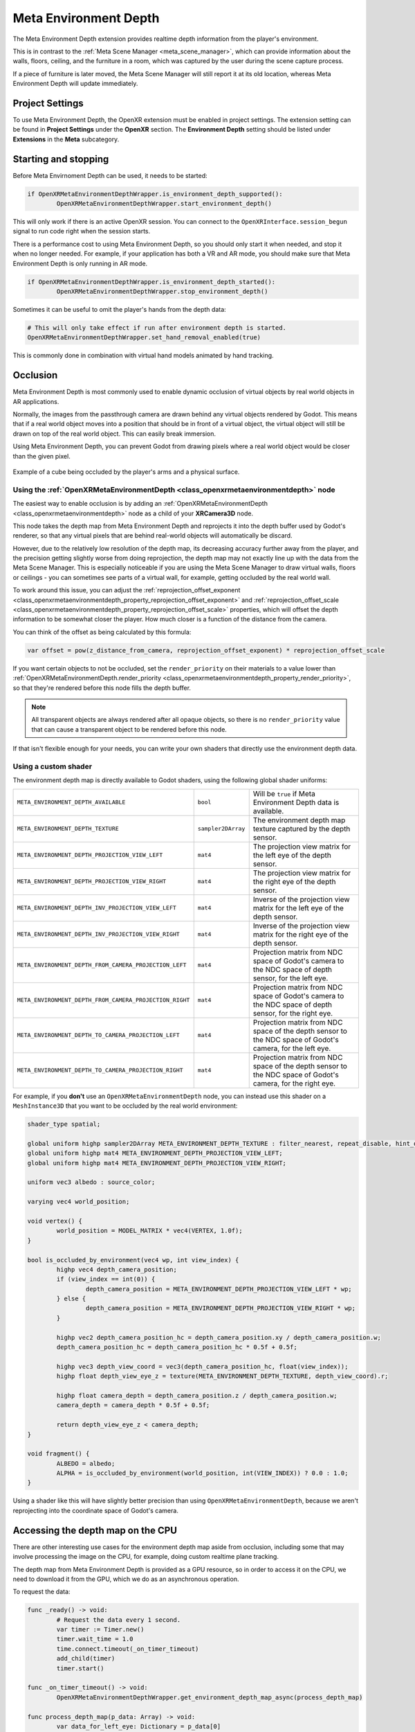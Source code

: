Meta Environment Depth
======================

The Meta Environment Depth extension provides realtime depth information from the player's environment.

This is in contrast to the :ref:`Meta Scene Manager <meta_scene_manager>`, which can provide information about the walls, floors, ceiling, and the furniture in a room, which was captured by the user during the scene capture process.

If a piece of furniture is later moved, the Meta Scene Manager will still report it at its old location, whereas Meta Environment Depth will update immediately.

Project Settings
----------------

To use Meta Environment Depth, the OpenXR extension must be enabled in project settings. The extension setting can be found in **Project Settings** under the **OpenXR** section. The **Environment Depth** setting should be listed under **Extensions** in the **Meta** subcategory.

.. image:: img/environment_depth/environment_depth_project_settings.png

Starting and stopping
---------------------

Before Meta Envirnoment Depth can be used, it needs to be started:

.. code::

	if OpenXRMetaEnvironmentDepthWrapper.is_environment_depth_supported():
		OpenXRMetaEnvironmentDepthWrapper.start_environment_depth()

This will only work if there is an active OpenXR session. You can connect to the ``OpenXRInterface.session_begun`` signal to run code right when the session starts.

There is a performance cost to using Meta Environment Depth, so you should only start it when needed, and stop it when no longer needed. For example, if your application has both a VR and AR mode, you should make sure that Meta Environment Depth is only running in AR mode.

.. code::

	if OpenXRMetaEnvironmentDepthWrapper.is_environment_depth_started():
		OpenXRMetaEnvironmentDepthWrapper.stop_environment_depth()

Sometimes it can be useful to omit the player's hands from the depth data:

.. code::

	# This will only take effect if run after environment depth is started.
	OpenXRMetaEnvironmentDepthWrapper.set_hand_removal_enabled(true)

This is commonly done in combination with virtual hand models animated by hand tracking.

Occlusion
---------

Meta Environment Depth is most commonly used to enable dynamic occlusion of virtual objects by real world objects in AR applications.

Normally, the images from the passthrough camera are drawn behind any virtual objects rendered by Godot. This means that if a real world object moves into a position that should be in front of a virtual object, the virtual object will still be drawn on top of the real world object. This can easily break immersion.

Using Meta Environment Depth, you can prevent Godot from drawing pixels where a real world object would be closer than the given pixel.

.. figure:: img/environment_depth/environment_depth_demo.webp
    :align: center

    Example of a cube being occluded by the player's arms and a physical surface.

Using the :ref:`OpenXRMetaEnvironmentDepth <class_openxrmetaenvironmentdepth>` node
~~~~~~~~~~~~~~~~~~~~~~~~~~~~~~~~~~~~~~~~~~~~~~~~~~~~~~~~~~~~~~~~~~~~~~~~~~~~~~~~~~~

The easiest way to enable occlusion is by adding an :ref:`OpenXRMetaEnvironmentDepth <class_openxrmetaenvironmentdepth>` node as a child of your **XRCamera3D** node.

This node takes the depth map from Meta Environment Depth and reprojects it into the depth buffer used by Godot's renderer, so that any virtual pixels that are behind real-world objects will automatically be discard.

However, due to the relatively low resolution of the depth map, its decreasing accuracy further away from the player, and the precision getting slightly worse from doing reprojection, the depth map may not exactly line up with the data from the Meta Scene Manager. This is especially noticeable if you are using the Meta Scene Manager to draw virtual walls, floors or ceilings - you can sometimes see parts of a virtual wall, for example, getting occluded by the real world wall.

To work around this issue, you can adjust the :ref:`reprojection_offset_exponent <class_openxrmetaenvironmentdepth_property_reprojection_offset_exponent>` and :ref:`reprojection_offset_scale <class_openxrmetaenvironmentdepth_property_reprojection_offset_scale>` properties, which will offset the depth information to be somewhat closer the player. How much closer is a function of the distance from the camera.

You can think of the offset as being calculated by this formula:

.. code::

	var offset = pow(z_distance_from_camera, reprojection_offset_exponent) * reprojection_offset_scale

If you want certain objects to not be occluded, set the ``render_priority`` on their materials to a value lower than :ref:`OpenXRMetaEnvironmentDepth.render_priority <class_openxrmetaenvironmentdepth_property_render_priority>`, so that they're rendered before this node fills the depth buffer.

.. note::

	All transparent objects are always rendered after all opaque objects, so there is no ``render_priority`` value that can cause a transparent object to be rendered before this node.

If that isn't flexible enough for your needs, you can write your own shaders that directly use the environment depth data.

Using a custom shader
~~~~~~~~~~~~~~~~~~~~~

The environment depth map is directly available to Godot shaders, using the following global shader uniforms:

.. table::
   :widths: auto

   +---------------------------------------------------------+--------------------+-------------------------------------------------------------------------------------------------------------+
   | ``META_ENVIRONMENT_DEPTH_AVAILABLE``                    | ``bool``           | Will be ``true`` if Meta Environment Depth data is available.                                               |
   +---------------------------------------------------------+--------------------+-------------------------------------------------------------------------------------------------------------+
   | ``META_ENVIRONMENT_DEPTH_TEXTURE``                      | ``sampler2DArray`` | The environment depth map texture captured by the depth sensor.                                             |
   +---------------------------------------------------------+--------------------+-------------------------------------------------------------------------------------------------------------+
   | ``META_ENVIRONMENT_DEPTH_PROJECTION_VIEW_LEFT``         | ``mat4``           | The projection view matrix for the left eye of the depth sensor.                                            |
   +---------------------------------------------------------+--------------------+-------------------------------------------------------------------------------------------------------------+
   | ``META_ENVIRONMENT_DEPTH_PROJECTION_VIEW_RIGHT``        | ``mat4``           | The projection view matrix for the right eye of the depth sensor.                                           |
   +---------------------------------------------------------+--------------------+-------------------------------------------------------------------------------------------------------------+
   | ``META_ENVIRONMENT_DEPTH_INV_PROJECTION_VIEW_LEFT``     | ``mat4``           | Inverse of the projection view matrix for the left eye of the depth sensor.                                 |
   +---------------------------------------------------------+--------------------+-------------------------------------------------------------------------------------------------------------+
   | ``META_ENVIRONMENT_DEPTH_INV_PROJECTION_VIEW_RIGHT``    | ``mat4``           | Inverse of the projection view matrix for the right eye of the depth sensor.                                |
   +---------------------------------------------------------+--------------------+-------------------------------------------------------------------------------------------------------------+
   | ``META_ENVIRONMENT_DEPTH_FROM_CAMERA_PROJECTION_LEFT``  | ``mat4``           | Projection matrix from NDC space of Godot's camera to the NDC space of depth sensor, for the left eye.      |
   +---------------------------------------------------------+--------------------+-------------------------------------------------------------------------------------------------------------+
   | ``META_ENVIRONMENT_DEPTH_FROM_CAMERA_PROJECTION_RIGHT`` | ``mat4``           | Projection matrix from NDC space of Godot's camera to the NDC space of depth sensor, for the right eye.     |
   +---------------------------------------------------------+--------------------+-------------------------------------------------------------------------------------------------------------+
   | ``META_ENVIRONMENT_DEPTH_TO_CAMERA_PROJECTION_LEFT``    | ``mat4``           | Projection matrix from NDC space of the depth sensor to the NDC space of Godot's camera, for the left eye.  |
   +---------------------------------------------------------+--------------------+-------------------------------------------------------------------------------------------------------------+
   | ``META_ENVIRONMENT_DEPTH_TO_CAMERA_PROJECTION_RIGHT``   | ``mat4``           | Projection matrix from NDC space of the depth sensor to the NDC space of Godot's camera, for the right eye. |
   +---------------------------------------------------------+--------------------+-------------------------------------------------------------------------------------------------------------+

For example, if you **don't** use an ``OpenXRMetaEnvironmentDepth`` node, you can instead use this shader on a ``MeshInstance3D`` that you want to be occluded by the real world environment:

.. code:: glsl

	shader_type spatial;

	global uniform highp sampler2DArray META_ENVIRONMENT_DEPTH_TEXTURE : filter_nearest, repeat_disable, hint_default_black;
	global uniform highp mat4 META_ENVIRONMENT_DEPTH_PROJECTION_VIEW_LEFT;
	global uniform highp mat4 META_ENVIRONMENT_DEPTH_PROJECTION_VIEW_RIGHT;

	uniform vec3 albedo : source_color;

	varying vec4 world_position;

	void vertex() {
		world_position = MODEL_MATRIX * vec4(VERTEX, 1.0f);
	}

	bool is_occluded_by_environment(vec4 wp, int view_index) {
		highp vec4 depth_camera_position;
		if (view_index == int(0)) {
			depth_camera_position = META_ENVIRONMENT_DEPTH_PROJECTION_VIEW_LEFT * wp;
		} else {
			depth_camera_position = META_ENVIRONMENT_DEPTH_PROJECTION_VIEW_RIGHT * wp;
		}

		highp vec2 depth_camera_position_hc = depth_camera_position.xy / depth_camera_position.w;
		depth_camera_position_hc = depth_camera_position_hc * 0.5f + 0.5f;

		highp vec3 depth_view_coord = vec3(depth_camera_position_hc, float(view_index));
		highp float depth_view_eye_z = texture(META_ENVIRONMENT_DEPTH_TEXTURE, depth_view_coord).r;

		highp float camera_depth = depth_camera_position.z / depth_camera_position.w;
		camera_depth = camera_depth * 0.5f + 0.5f;

		return depth_view_eye_z < camera_depth;
	}

	void fragment() {
		ALBEDO = albedo;
		ALPHA = is_occluded_by_environment(world_position, int(VIEW_INDEX)) ? 0.0 : 1.0;
	}

Using a shader like this will have slightly better precision than using ``OpenXRMetaEnvironmentDepth``, because we aren't reprojecting into the coordinate space of Godot's camera.

Accessing the depth map on the CPU
----------------------------------

There are other interesting use cases for the environment depth map aside from occlusion, including some that may involve processing the image on the CPU, for example, doing custom realtime plane tracking.

The depth map from Meta Environment Depth is provided as a GPU resource, so in order to access it on the CPU, we need to download it from the GPU, which we do as an asynchronous operation.

To request the data:

.. code::

	func _ready() -> void:
		# Request the data every 1 second.
		var timer := Timer.new()
		timer.wait_time = 1.0
		time.connect.timeout(_on_timer_timeout)
		add_child(timer)
		timer.start()

	func _on_timer_timeout() -> void:
		OpenXRMetaEnvironmentDepthWrapper.get_environment_depth_map_async(process_depth_map)

	func process_depth_map(p_data: Array) -> void:
		var data_for_left_eye: Dictionary = p_data[0]

		var image: Image = data_for_left_eye['image']
		var proj_view: Projection = data_for_left_eye['depth_projection_view']
		var inv_proj_view: Projection = data_for_left_eye['depth_inverse_projection_view']

		# Do processing...

It's not recommend to request the depth map every frame, as it's not the most performant operation, but also, the depth map image won't change every frame anyway. The depth sensor captures at lower frame rate than we are rendering to the display, so will only update every few frames.

Also, due to this being an asynchronous operation, the data you receive won't be up-to-date for the current frame - most likely it'll be the data from the previous frame. So, if you need to use the depth map for rendering something on the current frame, it's recommended to do that in a shader instead (as described in the previous section).
